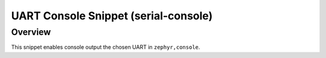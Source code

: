.. _snippet-serial-console:

UART Console Snippet (serial-console)
###################################

Overview
********

This snippet enables console output the chosen UART in ``zephyr,console``.
